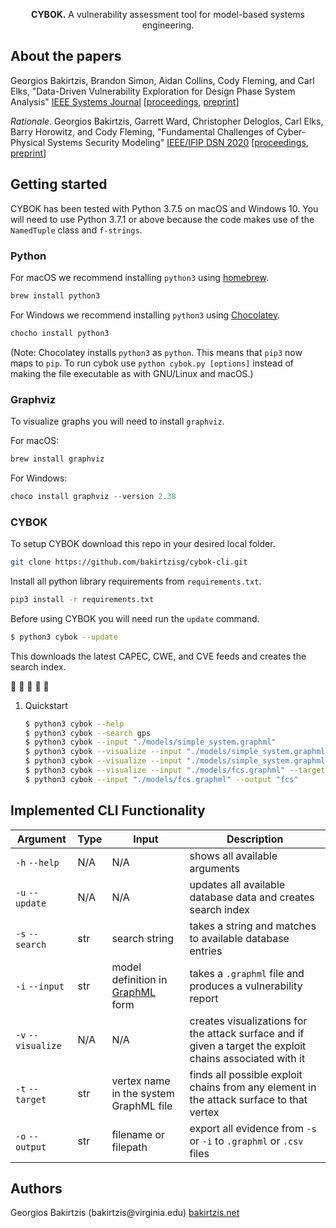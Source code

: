 #+html: <p align="center"><img src=".github/logo.png" width="460" /></p>
#+html: <p align="center"><strong>CYBOK.</strong> A vulnerability assessment tool for model-based systems engineering.</p>

** About the papers

  Georgios Bakirtzis, Brandon Simon, Aidan Collins, Cody Fleming, 
  and Carl Elks, "Data-Driven Vulnerability Exploration 
  for Design Phase System Analysis" [[https://ieeesystemsjournal.org/][IEEE Systems Journal]]
  [[[https://ieeexplore.ieee.org/abstract/document/8850328/][proceedings]], [[https://arxiv.org/abs/1909.02923][preprint]]]
  
  /Rationale/. Georgios Bakirtzis, Garrett Ward, Christopher Deloglos, Carl Elks, Barry Horowitz, 
  and Cody Fleming, "Fundamental Challenges of Cyber-Physical Systems Security Modeling" [[https://dsn2020.webs.upv.es/][IEEE/IFIP DSN 2020]]
  [[[https://ieeexplore.ieee.org/document/9159140][proceedings]], [[https://arxiv.org/abs/2005.00043][preprint]]]
  
** Getting started

   CYBOK has been tested
   with Python 3.7.5 on macOS and Windows 10.
   You will need to use Python 3.7.1
   or above because the code makes use
   of the =NamedTuple= class and =f-strings=.

*** Python

    For macOS we recommend installing =python3=
    using [[https://brew.sh/][homebrew]].

    #+BEGIN_SRC bash
    brew install python3
    #+END_SRC

    For Windows we recommend installing =python3=
    using [[https://chocolatey.org/][Chocolatey]].

    #+BEGIN_SRC powershell
    chocho install python3
    #+END_SRC

    (Note: Chocolatey installs =python3= as =python=.
    This means that =pip3= now maps to =pip=.
    To run cybok use =python cybok.py [options]=
    instead of making the file executable
    as with GNU/Linux and macOS.)

*** Graphviz

 To visualize graphs you will need to install =graphviz=.

 For macOS:

 #+BEGIN_SRC bash
 brew install graphviz
 #+END_SRC

 For Windows:

 #+BEGIN_SRC powershell
 choco install graphviz --version 2.38
 #+END_SRC

*** CYBOK

    To setup CYBOK download this repo
    in your desired local folder.

    #+BEGIN_SRC bash
    git clone https://github.com/bakirtzisg/cybok-cli.git
    #+END_SRC

    Install all python library requirements
    from =requirements.txt=.

    #+BEGIN_SRC bash
    pip3 install -r requirements.txt
    #+END_SRC

    Before using CYBOK you will need run the =update= command.

    #+BEGIN_SRC bash
    $ python3 cybok --update
    #+END_SRC

    This downloads the latest CAPEC, CWE, and CVE feeds
    and creates the search index.

    🎉 🎉 🎉 🎉 🎉

**** Quickstart

     #+BEGIN_SRC bash
     $ python3 cybok --help
     $ python3 cybok --search gps
     $ python3 cybok --input "./models/simple_system.graphml"
     $ python3 cybok --visualize --input "./models/simple_system.graphml"
     $ python3 cybok --visualize --input "./models/simple_system.graphml" --target "MCU"
     $ python3 cybok --visualize --input "./models/fcs.graphml" --target "Primary Application Processor"
     $ python3 cybok --input "./models/fcs.graphml" --output "fcs"
     #+END_SRC

** Implemented CLI Functionality

   | Argument           | Type | Input                                  | Description                                                                                               |
   |--------------------+------+----------------------------------------+-----------------------------------------------------------------------------------------------------------|
   | ~-h~ ~--help~      | N/A  | N/A                                    | shows all available arguments                                                                             |
   | ~-u~ ~--update~    | N/A  | N/A                                    | updates all available database data and creates search index                                              |
   | ~-s~ ~--search~    | str  | search string                          | takes a string and matches to available database entries                                                  |
   | ~-i~ ~--input~     | str  | model definition in [[http://graphml.graphdrawing.org/][GraphML]] form       | takes a =.graphml= file and produces a vulnerability report                                               |
   | ~-v~ ~--visualize~ | N/A  | N/A                                    | creates visualizations for the attack surface and if given a target the exploit chains associated with it |
   | ~-t~ ~--target~    | str  | vertex name in the system GraphML file | finds all possible exploit chains from any element in the attack surface to that vertex                   |
   | ~-o~ ~--output~    | str  | filename or filepath                   | export all evidence from ~-s~ or ~-i~ to =.graphml= or =.csv= files                                       |

** Authors

   Georgios Bakirtzis (bakirtzis@virginia.edu) [[http://bakirtzis.net][bakirtzis.net]]
